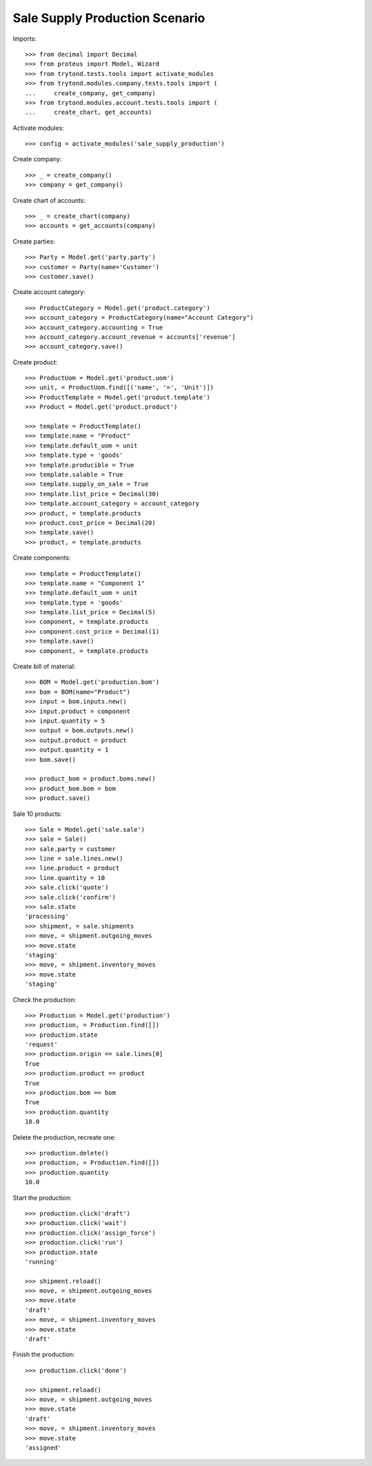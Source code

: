===============================
Sale Supply Production Scenario
===============================

Imports::

    >>> from decimal import Decimal
    >>> from proteus import Model, Wizard
    >>> from trytond.tests.tools import activate_modules
    >>> from trytond.modules.company.tests.tools import (
    ...     create_company, get_company)
    >>> from trytond.modules.account.tests.tools import (
    ...     create_chart, get_accounts)

Activate modules::

    >>> config = activate_modules('sale_supply_production')

Create company::

    >>> _ = create_company()
    >>> company = get_company()

Create chart of accounts::

    >>> _ = create_chart(company)
    >>> accounts = get_accounts(company)

Create parties::

    >>> Party = Model.get('party.party')
    >>> customer = Party(name='Customer')
    >>> customer.save()

Create account category::

    >>> ProductCategory = Model.get('product.category')
    >>> account_category = ProductCategory(name="Account Category")
    >>> account_category.accounting = True
    >>> account_category.account_revenue = accounts['revenue']
    >>> account_category.save()

Create product::

    >>> ProductUom = Model.get('product.uom')
    >>> unit, = ProductUom.find([('name', '=', 'Unit')])
    >>> ProductTemplate = Model.get('product.template')
    >>> Product = Model.get('product.product')

    >>> template = ProductTemplate()
    >>> template.name = "Product"
    >>> template.default_uom = unit
    >>> template.type = 'goods'
    >>> template.producible = True
    >>> template.salable = True
    >>> template.supply_on_sale = True
    >>> template.list_price = Decimal(30)
    >>> template.account_category = account_category
    >>> product, = template.products
    >>> product.cost_price = Decimal(20)
    >>> template.save()
    >>> product, = template.products

Create components::

    >>> template = ProductTemplate()
    >>> template.name = "Component 1"
    >>> template.default_uom = unit
    >>> template.type = 'goods'
    >>> template.list_price = Decimal(5)
    >>> component, = template.products
    >>> component.cost_price = Decimal(1)
    >>> template.save()
    >>> component, = template.products

Create bill of material::

    >>> BOM = Model.get('production.bom')
    >>> bom = BOM(name="Product")
    >>> input = bom.inputs.new()
    >>> input.product = component
    >>> input.quantity = 5
    >>> output = bom.outputs.new()
    >>> output.product = product
    >>> output.quantity = 1
    >>> bom.save()

    >>> product_bom = product.boms.new()
    >>> product_bom.bom = bom
    >>> product.save()

Sale 10 products::

    >>> Sale = Model.get('sale.sale')
    >>> sale = Sale()
    >>> sale.party = customer
    >>> line = sale.lines.new()
    >>> line.product = product
    >>> line.quantity = 10
    >>> sale.click('quote')
    >>> sale.click('confirm')
    >>> sale.state
    'processing'
    >>> shipment, = sale.shipments
    >>> move, = shipment.outgoing_moves
    >>> move.state
    'staging'
    >>> move, = shipment.inventory_moves
    >>> move.state
    'staging'

Check the production::

    >>> Production = Model.get('production')
    >>> production, = Production.find([])
    >>> production.state
    'request'
    >>> production.origin == sale.lines[0]
    True
    >>> production.product == product
    True
    >>> production.bom == bom
    True
    >>> production.quantity
    10.0

Delete the production, recreate one::

    >>> production.delete()
    >>> production, = Production.find([])
    >>> production.quantity
    10.0

Start the production::

    >>> production.click('draft')
    >>> production.click('wait')
    >>> production.click('assign_force')
    >>> production.click('run')
    >>> production.state
    'running'

    >>> shipment.reload()
    >>> move, = shipment.outgoing_moves
    >>> move.state
    'draft'
    >>> move, = shipment.inventory_moves
    >>> move.state
    'draft'

Finish the production::

    >>> production.click('done')

    >>> shipment.reload()
    >>> move, = shipment.outgoing_moves
    >>> move.state
    'draft'
    >>> move, = shipment.inventory_moves
    >>> move.state
    'assigned'
